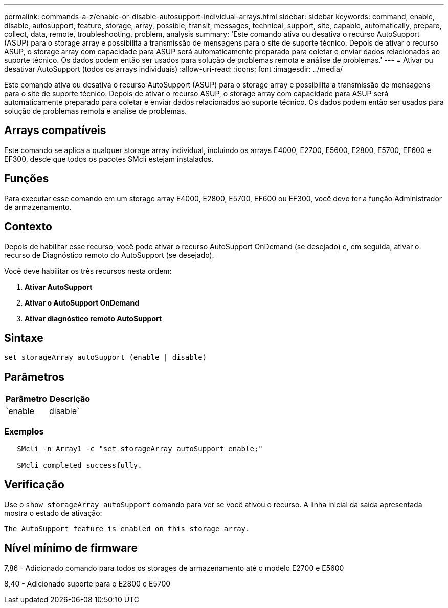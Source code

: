 ---
permalink: commands-a-z/enable-or-disable-autosupport-individual-arrays.html 
sidebar: sidebar 
keywords: command, enable, disable, autosupport, feature, storage, array, possible, transit, messages, technical, support, site, capable, automatically, prepare, collect, data, remote, troubleshooting, problem, analysis 
summary: 'Este comando ativa ou desativa o recurso AutoSupport (ASUP) para o storage array e possibilita a transmissão de mensagens para o site de suporte técnico. Depois de ativar o recurso ASUP, o storage array com capacidade para ASUP será automaticamente preparado para coletar e enviar dados relacionados ao suporte técnico. Os dados podem então ser usados para solução de problemas remota e análise de problemas.' 
---
= Ativar ou desativar AutoSupport (todos os arrays individuais)
:allow-uri-read: 
:icons: font
:imagesdir: ../media/


[role="lead"]
Este comando ativa ou desativa o recurso AutoSupport (ASUP) para o storage array e possibilita a transmissão de mensagens para o site de suporte técnico. Depois de ativar o recurso ASUP, o storage array com capacidade para ASUP será automaticamente preparado para coletar e enviar dados relacionados ao suporte técnico. Os dados podem então ser usados para solução de problemas remota e análise de problemas.



== Arrays compatíveis

Este comando se aplica a qualquer storage array individual, incluindo os arrays E4000, E2700, E5600, E2800, E5700, EF600 e EF300, desde que todos os pacotes SMcli estejam instalados.



== Funções

Para executar esse comando em um storage array E4000, E2800, E5700, EF600 ou EF300, você deve ter a função Administrador de armazenamento.



== Contexto

Depois de habilitar esse recurso, você pode ativar o recurso AutoSupport OnDemand (se desejado) e, em seguida, ativar o recurso de Diagnóstico remoto do AutoSupport (se desejado).

Você deve habilitar os três recursos nesta ordem:

. *Ativar AutoSupport*
. *Ativar o AutoSupport OnDemand*
. *Ativar diagnóstico remoto AutoSupport*




== Sintaxe

[source, cli]
----
set storageArray autoSupport (enable | disable)
----


== Parâmetros

[cols="2*"]
|===
| Parâmetro | Descrição 


 a| 
`enable | disable`
 a| 
Permite-lhe ativar ou desativar o AutoSupport. Se os recursos OnDemand e Remote Diagnostics estiverem ativados, a ação Disable também desativará os recursos OnDemand e Remote Diagnostics.

|===


=== Exemplos

[listing]
----

   SMcli -n Array1 -c "set storageArray autoSupport enable;"

   SMcli completed successfully.
----


== Verificação

Use o `show storageArray autoSupport` comando para ver se você ativou o recurso. A linha inicial da saída apresentada mostra o estado de ativação:

[listing]
----
The AutoSupport feature is enabled on this storage array.
----


== Nível mínimo de firmware

7,86 - Adicionado comando para todos os storages de armazenamento até o modelo E2700 e E5600

8,40 - Adicionado suporte para o E2800 e E5700
